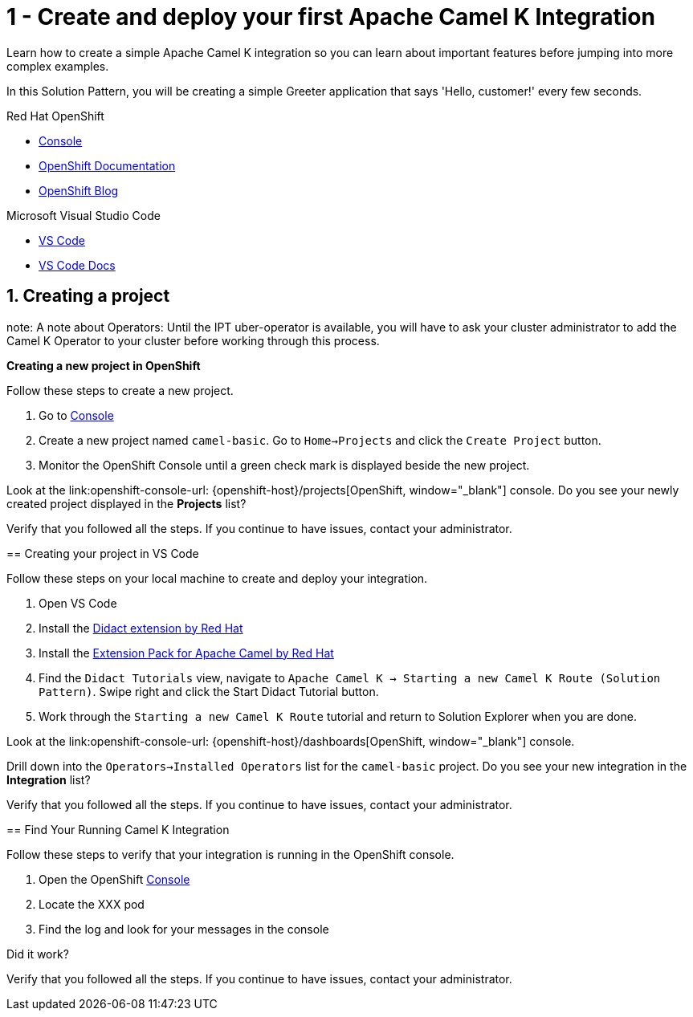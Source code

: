 // URLs
:openshift-console-url: {openshift-host}/dashboards
:fuse-documentation-url: https://access.redhat.com/documentation/en-us/red_hat_fuse/{fuse-version}/
:amq-documentation-url: https://access.redhat.com/documentation/en-us/red_hat_amq/{amq-version}/

//attributes
:title: 1 - Create and deploy your first Apache Camel K Integration
:standard-fail-text: Verify that you followed all the steps. If you continue to have issues, contact your administrator.

[id='1-create-and-deploy-your-first-integration']
= {title}

Learn how to create a simple Apache Camel K integration so you can learn about important features before jumping into more complex examples.

In this Solution Pattern, you will be creating a simple Greeter application that says 'Hello, customer!' every few seconds.

[type=walkthroughResource,serviceName=openshift]
.Red Hat OpenShift
****
* link:{openshift-console-url}[Console, window="_blank"]
* link:https://docs.openshift.com/dedicated/4/welcome/index.html/[OpenShift Documentation, window="_blank"]
* link:https://blog.openshift.com/[OpenShift Blog, window="_blank"]
****

[type=walkthroughResource]
.Microsoft Visual Studio Code
****
* link:https://code.visualstudio.com/[VS Code, window="_blank"]
* link:https://code.visualstudio.com/docs[VS Code Docs, window="_blank"]
****

:sectnums:

[time=5]
[id='creating-a-project']
== Creating a project

note: A note about Operators: Until the IPT uber-operator is available, you will have to ask your cluster administrator to add the Camel K Operator to your cluster before working through this process. 

****
*Creating a new project in OpenShift*

Follow these steps to create a new project.

. Go to link:{openshift-console-url}[Console, window="_blank"]
. Create a new project named `camel-basic`. Go to `Home->Projects` and click the `Create Project` button. 
. Monitor the OpenShift Console until a green check mark is displayed beside the new project. 

[type=verification]
Look at the link:openshift-console-url: {openshift-host}/projects[OpenShift, window="_blank"] console. Do you see your newly created project displayed in the *Projects* list?

[type=verificationFail]
{standard-fail-text}

// end::task-creating-a-project[]

[time=15]
[id='creating-a-project-in-vscode']
== Creating your project in VS Code

Follow these steps on your local machine to create and deploy your integration.

. Open VS Code
. Install the link:https://marketplace.visualstudio.com/items?itemName=redhat.vscode-didact[Didact extension by Red Hat]
. Install the link:https://marketplace.visualstudio.com/items?itemName=redhat.apache-camel-extension-pack[Extension Pack for Apache Camel by Red Hat]
. Find the `Didact Tutorials` view, navigate to `Apache Camel K -> Starting a new Camel K Route (Solution Pattern)`. Swipe right and click the Start Didact Tutorial button.
. Work through the `Starting a new Camel K Route` tutorial and return to Solution Explorer when you are done.

[type=verification]
Look at the link:openshift-console-url: {openshift-host}/dashboards[OpenShift, window="_blank"] console. 

Drill down into the `Operators->Installed Operators` list for the `camel-basic` project. Do you see your new integration in the *Integration* list?

[type=verificationFail]
{standard-fail-text}

// end::task-using-vscode[]

[time=5]
[id='check-openshift-for-integration']
== Find Your Running Camel K Integration

Follow these steps to verify that your integration is running in the OpenShift console.

. Open the OpenShift link:{openshift-host}/console[Console, window="_blank"]
. Locate the XXX pod 
. Find the log and look for your messages in the console

[type=verification]
Did it work?

[type=verificationFail]
{standard-fail-text}

// end::task-checking-results[]

